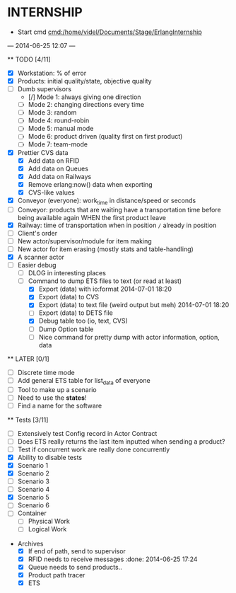 * INTERNSHIP
  - Start cmd [[cmd:/home/videl/Documents/Stage/ErlangInternship]]
  --- 2014-06-25 12:07 ---
  
  ** TODO [4/11]
   - [X] Workstation: % of error
   - [X] Products: initial quality/state, objective quality
   - [ ] Dumb supervisors
     - [/] Mode 1: always giving one direction
     - [ ] Mode 2: changing directions every time
     - [ ] Mode 3: random
     - [ ] Mode 4: round-robin
     - [ ] Mode 5: manual mode
     - [ ] Mode 6: product driven (quality first on first product)
     - [ ] Mode 7: team-mode
   - [X] Prettier CVS data
     - [X] Add data on RFID
     - [X] Add data on Queues
     - [X] Add data on Railways
     - [X] Remove erlang:now() data when exporting
     - [X] CVS-like values
   - [X] Conveyor (everyone): work_time in distance/speed or seconds
   - [ ] Conveyor: products that are waiting have a transportation time before
                   being available again WHEN the first product leave
   - [X] Railway: time of transportation when in position =/= already in position
   - [ ] Client's order
   - [ ] New actor/supervisor/module for item making
   - [ ] New actor for item erasing (mostly stats and table-handling)
   - [X] A scanner actor 
   - [ ] Easier debug
     - [ ] DLOG in interesting places
     - [ ] Command to dump ETS files to text (or read at least)
       - [X] Export (data) with io:format 2014-07-01 18:20
       - [X] Export (data) to CVS
       - [X] Export (data) to text file (weird output but meh) 2014-07-01 18:20
       - [ ] Export (data) to DETS file
       - [X] Debug table too (io, text, CVS)
       - [ ] Dump Option table
       - [ ] Nice command for pretty dump with actor information, option,
             data
  **  LATER [0/1]
   - [ ] Discrete time mode
   - [ ] Add general ETS table for list_data of everyone
   - [ ] Tool to make up a scenario
   - [ ] Need to use the *states*!
   - [ ] Find a name for the software
  
 ** Tests [3/11]
  - [ ] Extensively test Config record in Actor Contract
  - [ ] Does ETS really returns the last item inputted when sending a product?
  - [ ] Test if concurrent work are really done concurrently
  - [X] Ability to disable tests
  - [X] Scenario 1
  - [X] Scenario 2
  - [ ] Scenario 3
  - [ ] Scenario 4
  - [X] Scenario 5
  - [ ] Scenario 6
  - [ ] Container
    - [ ] Physical Work
    - [ ] Logical Work

 * Archives
   - [X] If end of path, send to supervisor 
   - [X] RFID needs to receive messages :done: 2014-06-25 17:24
   - [X] Queue needs to send products.. 
   - [X] Product path tracer
   - [X] ETS
    *** ETS [4/4] 2014-07-01 14:44
      - [X] Function set_option 2014-06-25 17:56
      - [X] Sending product side
        - [X] Send a request of new available product every time
      - [X] Receiving product side
        - [X] Have a marker of when you receive a notice of product
              add number 2014-06-26 17:35
      - [X] Change list data into ETS tables

    *** Refactor [5/5] 2014-07-01 14:39
      - [X] Cleaning actor conveyor 2014-06-26 18:00
      - [X] Cleaning actor rfid 2014-06-26 19:15
      - [X] Cleaning actor basic queue 2014-06-26 18:58
      - [X] Cleaning actor Railway 2014-06-27 14:01
      - [X] Cleaning actor workstation 2014-06-27 14:01
      - [x] end_of_physical_work case Awaiting > 0 TRUE : 
        - [X] What happens if there is no `in'?
        - [X] What happens if there are more than one `in' field? 2014-06-27 09:43
          - [X] New variable that state where to go when an item is ready to be
                sent: {in, out}
          - [X] Current in and out stays the same, listing all the in's and out's
                possivble.
          - [X] When sending a project, only the new variable is checked
        - [X] Many out => Need Supervisor
        - [X] Many In => Need Supervisor
    *** TESTS 2014-07-01 14:42
      - [X] Fix tests induced by ETS 2014-06-27 13:59
        - [X] Conveyor
        - [X] RFID
        - [X] Workstation
        - [X] Railway
        - [X] Contract
